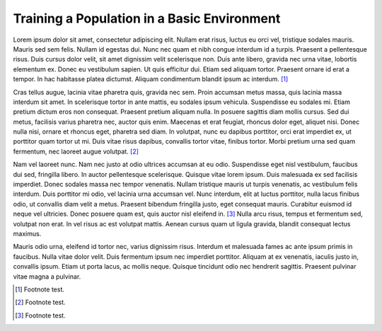 ============================================
Training a Population in a Basic Environment
============================================

Lorem ipsum dolor sit amet, consectetur adipiscing elit. Nullam erat risus, luctus eu orci vel, tristique sodales mauris. Mauris sed sem felis. Nullam id egestas dui. Nunc nec quam et nibh congue interdum id a turpis. Praesent a pellentesque risus. Duis cursus dolor velit, sit amet dignissim velit scelerisque non. Duis ante libero, gravida nec urna vitae, lobortis elementum ex. Donec eu vestibulum sapien. Ut quis efficitur dui. Etiam sed aliquam tortor. Praesent ornare id erat a tempor. In hac habitasse platea dictumst. Aliquam condimentum blandit ipsum ac interdum. [1]_

Cras tellus augue, lacinia vitae pharetra quis, gravida nec sem. Proin accumsan metus massa, quis lacinia massa interdum sit amet. In scelerisque tortor in ante mattis, eu sodales ipsum vehicula. Suspendisse eu sodales mi. Etiam pretium dictum eros non consequat. Praesent pretium aliquam nulla. In posuere sagittis diam mollis cursus. Sed dui metus, facilisis varius pharetra nec, auctor quis enim. Maecenas et erat feugiat, rhoncus dolor eget, aliquet nisi. Donec nulla nisi, ornare et rhoncus eget, pharetra sed diam. In volutpat, nunc eu dapibus porttitor, orci erat imperdiet ex, ut porttitor quam tortor ut mi. Duis vitae risus dapibus, convallis tortor vitae, finibus tortor. Morbi pretium urna sed quam fermentum, nec laoreet augue volutpat. [2]_

Nam vel laoreet nunc. Nam nec justo at odio ultrices accumsan at eu odio. Suspendisse eget nisl vestibulum, faucibus dui sed, fringilla libero. In auctor pellentesque scelerisque. Quisque vitae lorem ipsum. Duis malesuada ex sed facilisis imperdiet. Donec sodales massa nec tempor venenatis. Nullam tristique mauris ut turpis venenatis, ac vestibulum felis interdum. Duis porttitor mi odio, vel lacinia urna accumsan vel. Nunc interdum, elit at luctus porttitor, nulla lacus finibus odio, ut convallis diam velit a metus. Praesent bibendum fringilla justo, eget consequat mauris. Curabitur euismod id neque vel ultricies. Donec posuere quam est, quis auctor nisl eleifend in. [3]_ Nulla arcu risus, tempus et fermentum sed, volutpat non erat. In vel risus ac est volutpat mattis. Aenean cursus quam ut ligula gravida, blandit consequat lectus maximus.

Mauris odio urna, eleifend id tortor nec, varius dignissim risus. Interdum et malesuada fames ac ante ipsum primis in faucibus. Nulla vitae dolor velit. Duis fermentum ipsum nec imperdiet porttitor. Aliquam at ex venenatis, iaculis justo in, convallis ipsum. Etiam ut porta lacus, ac mollis neque. Quisque tincidunt odio nec hendrerit sagittis. Praesent pulvinar vitae magna a pulvinar.

.. [1] Footnote test.
.. [2] Footnote test.
.. [3] Footnote test.
